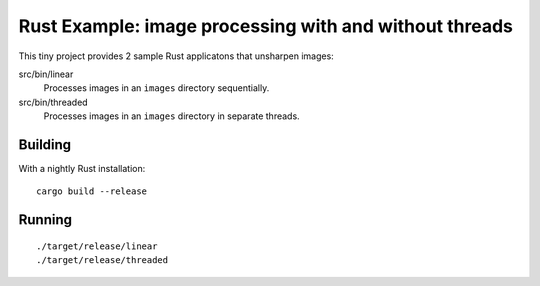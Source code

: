 =======================================================
Rust Example: image processing with and without threads
=======================================================

This tiny project provides 2 sample Rust applicatons that unsharpen images:

src/bin/linear
  Processes images in an ``images`` directory sequentially.

src/bin/threaded
  Processes images in an ``images`` directory in separate threads.

Building
========

With a nightly Rust installation::

  cargo build --release

Running
=======

::

  ./target/release/linear
  ./target/release/threaded
